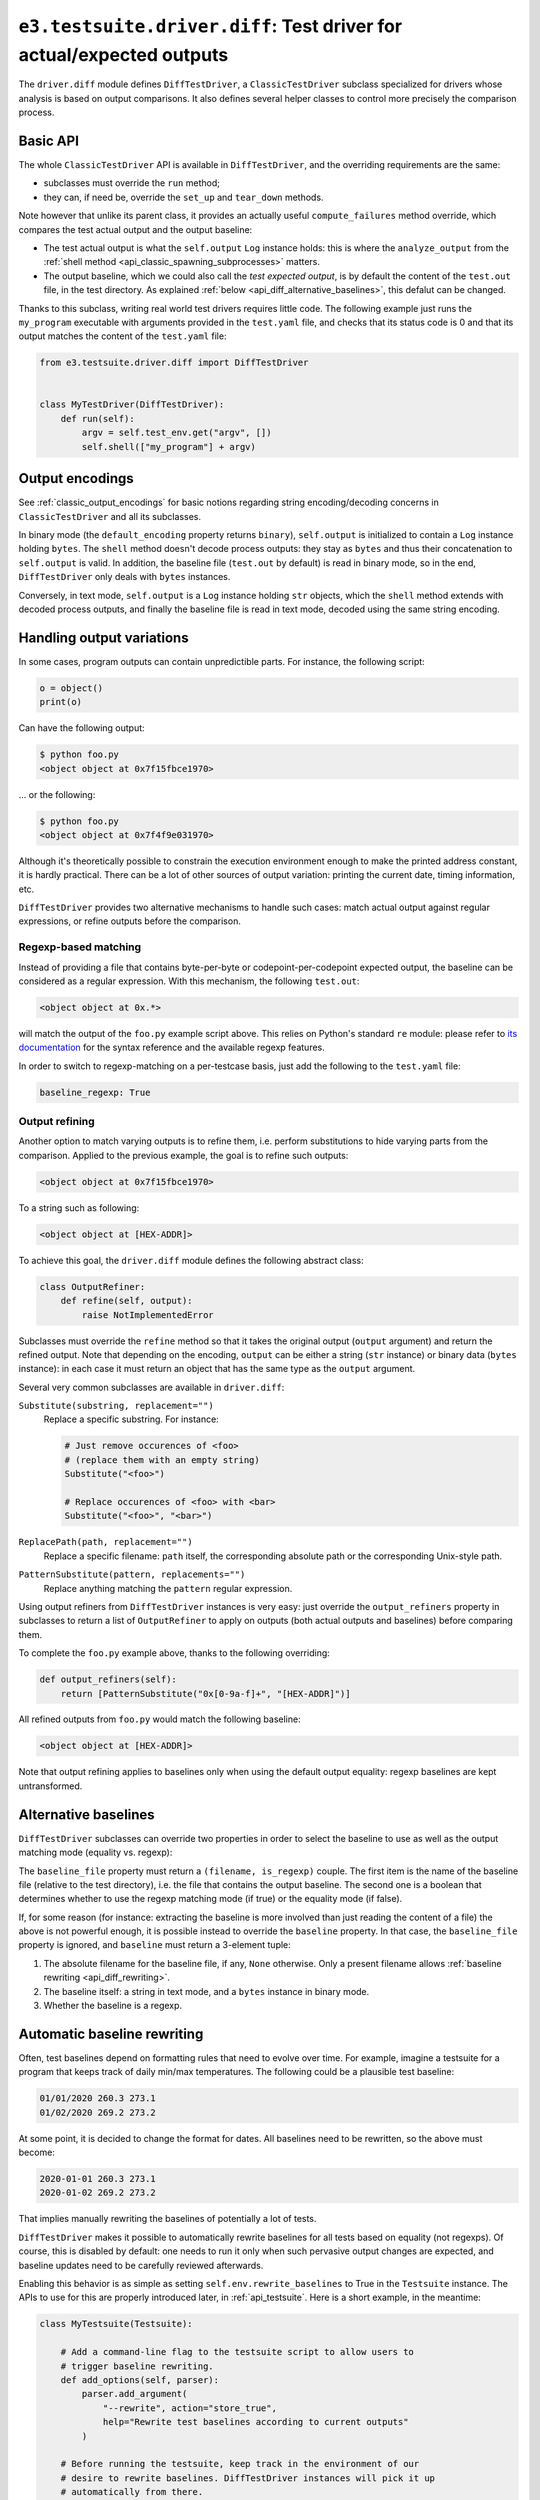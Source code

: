 .. _api_diff:

``e3.testsuite.driver.diff``: Test driver for actual/expected outputs
=====================================================================

The ``driver.diff`` module defines ``DiffTestDriver``, a ``ClassicTestDriver``
subclass specialized for drivers whose analysis is based on output comparisons.
It also defines several helper classes to control more precisely the comparison
process.


Basic API
---------

The whole ``ClassicTestDriver`` API is available in ``DiffTestDriver``, and the
overriding requirements are the same:

* subclasses must override the ``run`` method;
* they can, if need be, override the ``set_up`` and ``tear_down`` methods.

Note however that unlike its parent class, it provides an actually useful
``compute_failures`` method override, which compares the test actual output and
the output baseline:

* The test actual output is what the ``self.output`` ``Log`` instance holds:
  this is where the ``analyze_output`` from the :ref:`shell method
  <api_classic_spawning_subprocesses>` matters.

* The output baseline, which we could also call the *test expected output*, is
  by default the content of the ``test.out`` file, in the test directory. As
  explained :ref:`below <api_diff_alternative_baselines>`, this defalut can be
  changed.

Thanks to this subclass, writing real world test drivers requires little code.
The following example just runs the ``my_program`` executable with arguments
provided in the ``test.yaml`` file, and checks that its status code is 0 and
that its output matches the content of the ``test.yaml`` file:

.. code-block:: python

   from e3.testsuite.driver.diff import DiffTestDriver


   class MyTestDriver(DiffTestDriver):
       def run(self):
           argv = self.test_env.get("argv", [])
           self.shell(["my_program"] + argv)


Output encodings
----------------

See :ref:`classic_output_encodings` for basic notions regarding string
encoding/decoding concerns in ``ClassicTestDriver`` and all its subclasses.

In binary mode (the ``default_encoding`` property returns ``binary``),
``self.output`` is initialized to contain a ``Log`` instance holding ``bytes``.
The ``shell`` method doesn't decode process outputs: they stay as ``bytes`` and
thus their concatenation to ``self.output`` is valid. In addition, the baseline
file (``test.out`` by default) is read in binary mode, so in the end,
``DiffTestDriver`` only deals with ``bytes`` instances.

Conversely, in text mode, ``self.output`` is a ``Log`` instance holding ``str``
objects, which the ``shell`` method extends with decoded process outputs, and
finally the baseline file is read in text mode, decoded using the same string
encoding.


Handling output variations
--------------------------

In some cases, program outputs can contain unpredictible parts. For instance,
the following script:

.. code-block:: python

   o = object()
   print(o)

Can have the following output:

.. code-block:: text

   $ python foo.py
   <object object at 0x7f15fbce1970>

... or the following:

.. code-block:: text

   $ python foo.py
   <object object at 0x7f4f9e031970>

Although it's theoretically possible to constrain the execution environment
enough to make the printed address constant, it is hardly practical. There can
be a lot of other sources of output variation: printing the current date,
timing information, etc.

``DiffTestDriver`` provides two alternative mechanisms to handle such cases:
match actual output against regular expressions, or refine outputs before
the comparison.


Regexp-based matching
*********************

Instead of providing a file that contains byte-per-byte or
codepoint-per-codepoint expected output, the baseline can be considered as a
regular expression. With this mechanism, the following ``test.out``:

.. code-block:: text

   <object object at 0x.*>

will match the output of the ``foo.py`` example script above. This relies on
Python's standard ``re`` module: please refer to `its documentation
<https://docs.python.org/3/library/re.html>`_ for the syntax reference and the
available regexp features.

In order to switch to regexp-matching on a per-testcase basis, just add the
following to the ``test.yaml`` file:

.. code-block:: yaml

   baseline_regexp: True


.. _api_diff_output_refining:

Output refining
***************

Another option to match varying outputs is to refine them, i.e. perform
substitutions to hide varying parts from the comparison. Applied to the
previous example, the goal is to refine such outputs:

.. code-block:: text

   <object object at 0x7f15fbce1970>

To a string such as following:

.. code-block:: text

   <object object at [HEX-ADDR]>

To achieve this goal, the ``driver.diff`` module defines the following abstract
class:

.. code-block:: python

   class OutputRefiner:
       def refine(self, output):
           raise NotImplementedError

Subclasses must override the ``refine`` method so that it takes the original
output (``output`` argument) and return the refined output. Note that depending
on the encoding, ``output`` can be either a string (``str`` instance) or binary
data (``bytes`` instance): in each case it must return an object that has the
same type as the ``output`` argument.

Several very common subclasses are available in ``driver.diff``:

``Substitute(substring, replacement="")``
   Replace a specific substring. For instance:

   .. code-block:: python

      # Just remove occurences of <foo>
      # (replace them with an empty string)
      Substitute("<foo>")

      # Replace occurences of <foo> with <bar>
      Substitute("<foo>", "<bar>")

``ReplacePath(path, replacement="")``
   Replace a specific filename: ``path`` itself, the corresponding absolute
   path or the corresponding Unix-style path.

``PatternSubstitute(pattern, replacements="")``
   Replace anything matching the ``pattern`` regular expression.

Using output refiners from ``DiffTestDriver`` instances is very easy: just
override the ``output_refiners`` property in subclasses to return a list of
``OutputRefiner`` to apply on outputs (both actual outputs and baselines)
before comparing them.

To complete the ``foo.py`` example above, thanks to the following overriding:

.. code-block:: python

   def output_refiners(self):
       return [PatternSubstitute("0x[0-9a-f]+", "[HEX-ADDR]")]

All refined outputs from ``foo.py`` would match the following baseline:

.. code-block:: text

   <object object at [HEX-ADDR]>

Note that output refining applies to baselines only when using the default
output equality: regexp baselines are kept untransformed.


.. _api_diff_alternative_baselines:

Alternative baselines
---------------------

``DiffTestDriver`` subclasses can override two properties in order to select
the baseline to use as well as the output matching mode (equality vs. regexp):

The ``baseline_file`` property must return a ``(filename, is_regexp)`` couple.
The first item is the name of the baseline file (relative to the test
directory), i.e. the file that contains the output baseline. The second one is
a boolean that determines whether to use the regexp matching mode (if true) or
the equality mode (if false).

If, for some reason (for instance: extracting the baseline is more involved
than just reading the content of a file) the above is not powerful enough, it
is possible instead to override the ``baseline`` property. In that case, the
``baseline_file`` property is ignored, and ``baseline`` must return a 3-element
tuple:

1. The absolute filename for the baseline file, if any, ``None`` otherwise.
   Only a present filename allows :ref:`baseline rewriting
   <api_diff_rewriting>`.
2. The baseline itself: a string in text mode, and a ``bytes`` instance in
   binary mode.
3. Whether the baseline is a regexp.


.. _api_diff_rewriting:

Automatic baseline rewriting
----------------------------

Often, test baselines depend on formatting rules that need to evolve over time.
For example, imagine a testsuite for a program that keeps track of daily
min/max temperatures. The following could be a plausible test baseline:

.. code-block:: text

   01/01/2020 260.3 273.1
   01/02/2020 269.2 273.2

At some point, it is decided to change the format for dates. All baselines need
to be rewritten, so the above must become:

.. code-block:: text

   2020-01-01 260.3 273.1
   2020-01-02 269.2 273.2

That implies manually rewriting the baselines of potentially a lot of tests.

``DiffTestDriver`` makes it possible to automatically rewrite baselines for
all tests based on equality (not regexps). Of course, this is disabled by
default: one needs to run it only when such pervasive output changes are
expected, and baseline updates need to be carefully reviewed afterwards.

Enabling this behavior is as simple as setting ``self.env.rewrite_baselines``
to True in the ``Testsuite`` instance. The APIs to use for this are properly
introduced later, in :ref:`api_testsuite`. Here is a short example, in the
meantime:

.. code-block:: python

   class MyTestsuite(Testsuite):

       # Add a command-line flag to the testsuite script to allow users to
       # trigger baseline rewriting.
       def add_options(self, parser):
           parser.add_argument(
               "--rewrite", action="store_true",
               help="Rewrite test baselines according to current outputs"
           )

       # Before running the testsuite, keep track in the environment of our
       # desire to rewrite baselines. DiffTestDriver instances will pick it up
       # automatically from there.
       def set_up(self):
           super(MyTestsuite, self).set_up()
           self.env.rewrite_baselines = self.main.args.rewrite

Note that baseline rewriting applies only to tests that are not already
expected to fail. Imagine for instance the situation described above (date
format change), and the following testcase:

.. code-block:: yaml

   # test.yaml
   control:
      - [XFAIL, "True",
         "Precision bug: max temperature is 280.1 while it should be 280.0"]

.. code-block:: text

   # test.out
   01/01/2020 270.3 280.1

The testsuite must not rewrite ``test.out``, otherwise the precision bug
(``280.1`` instead of ``280.0``) will be recorded in the baseline, and thus the
testcase will incorrectly start to pass (``XPASS``). But this is just a
compromise: in the future, the testcase will fail not only because of the lack
of precision, but also because of the bad date formatting, so in such cases,
baselines must be manually updated.
